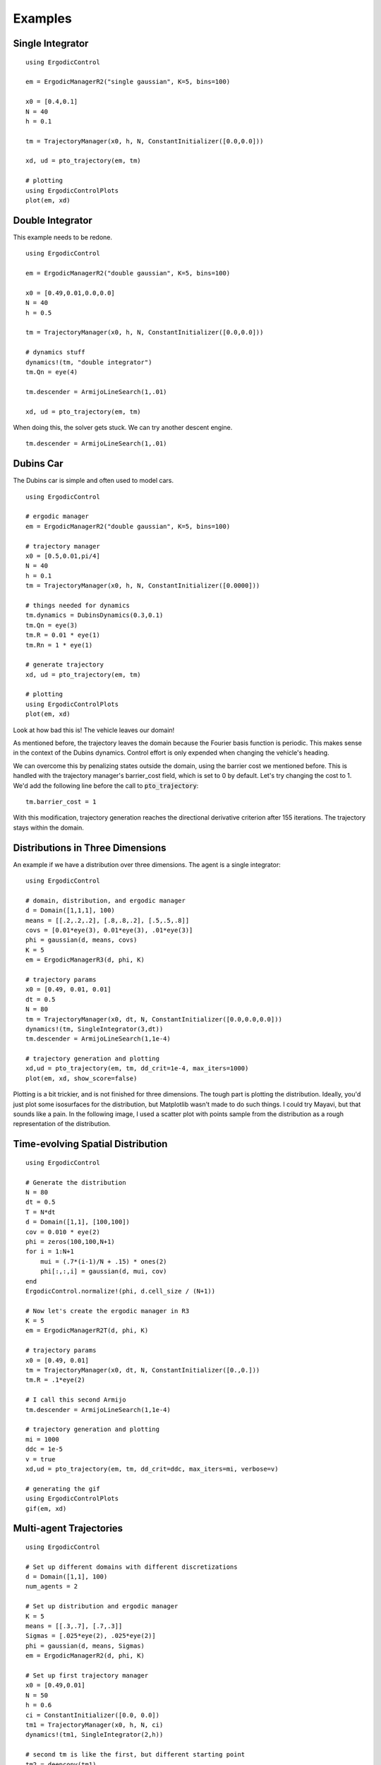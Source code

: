 =========================
Examples 
=========================

Single Integrator
==================

::

    using ErgodicControl

    em = ErgodicManagerR2("single gaussian", K=5, bins=100)

    x0 = [0.4,0.1]
    N = 40
    h = 0.1

    tm = TrajectoryManager(x0, h, N, ConstantInitializer([0.0,0.0]))

    xd, ud = pto_trajectory(em, tm)

    # plotting
    using ErgodicControlPlots
    plot(em, xd)

.. image:: http://stanford.edu/~dressel/gifs/ergodic/example1.png



Double Integrator
===================
This example needs to be redone.
::

    using ErgodicControl

    em = ErgodicManagerR2("double gaussian", K=5, bins=100)

    x0 = [0.49,0.01,0.0,0.0]
    N = 40
    h = 0.5

    tm = TrajectoryManager(x0, h, N, ConstantInitializer([0.0,0.0]))

    # dynamics stuff
    dynamics!(tm, "double integrator")
    tm.Qn = eye(4)

    tm.descender = ArmijoLineSearch(1,.01)

    xd, ud = pto_trajectory(em, tm)

When doing this, the solver gets stuck. We can try another descent engine.
::

    tm.descender = ArmijoLineSearch(1,.01)

.. image:: http://stanford.edu/~dressel/gifs/ergodic/double1.png


Dubins Car
===================
The Dubins car is simple and often used to model cars.
::

    using ErgodicControl

    # ergodic manager
    em = ErgodicManagerR2("double gaussian", K=5, bins=100)

    # trajectory manager
    x0 = [0.5,0.01,pi/4]
    N = 40
    h = 0.1
    tm = TrajectoryManager(x0, h, N, ConstantInitializer([0.0000]))

    # things needed for dynamics
    tm.dynamics = DubinsDynamics(0.3,0.1)
    tm.Qn = eye(3)
    tm.R = 0.01 * eye(1)
    tm.Rn = 1 * eye(1)

    # generate trajectory
    xd, ud = pto_trajectory(em, tm)

    # plotting
    using ErgodicControlPlots
    plot(em, xd)

Look at how bad this is! The vehicle leaves our domain!

.. image:: http://stanford.edu/~dressel/gifs/ergodic/dubins1.png

As mentioned before, the trajectory leaves the domain because the Fourier basis function is periodic. This makes sense in the context of the Dubins dynamics. Control effort is only expended when changing the vehicle's heading.

We can overcome this by penalizing states outside the domain, using the barrier cost we mentioned before. This is handled with the trajectory manager's barrier_cost field, which is set to 0 by default. Let's try changing the cost to 1. We'd add the following line before the call to :code:`pto_trajectory`:
::

    tm.barrier_cost = 1

With this modification, trajectory generation reaches the directional derivative criterion after 155 iterations. The trajectory stays within the domain.

.. image:: http://stanford.edu/~dressel/gifs/ergodic/dubins2.png


Distributions in Three Dimensions
==================================
An example if we have a distribution over three dimensions. The agent is a single integrator:
::

    using ErgodicControl

    # domain, distribution, and ergodic manager
    d = Domain([1,1,1], 100)
    means = [[.2,.2,.2], [.8,.8,.2], [.5,.5,.8]]
    covs = [0.01*eye(3), 0.01*eye(3), .01*eye(3)]
    phi = gaussian(d, means, covs)
    K = 5
    em = ErgodicManagerR3(d, phi, K)

    # trajectory params
    x0 = [0.49, 0.01, 0.01]
    dt = 0.5
    N = 80
    tm = TrajectoryManager(x0, dt, N, ConstantInitializer([0.0,0.0,0.0]))
    dynamics!(tm, SingleIntegrator(3,dt))
    tm.descender = ArmijoLineSearch(1,1e-4)

    # trajectory generation and plotting
    xd,ud = pto_trajectory(em, tm, dd_crit=1e-4, max_iters=1000)
    plot(em, xd, show_score=false)

Plotting is a bit trickier, and is not finished for three dimensions. The tough part is plotting the distribution. Ideally, you'd just plot some isosurfaces for the distribution, but Matplotlib wasn't made to do such things. I could try Mayavi, but that sounds like a pain. In the following image, I used a scatter plot with points sample from the distribution as a rough representation of the distribution.

.. image:: http://stanford.edu/~dressel/gifs/ergodic/three.png


Time-evolving Spatial Distribution
========================================
::

    using ErgodicControl

    # Generate the distribution
    N = 80
    dt = 0.5
    T = N*dt
    d = Domain([1,1], [100,100])
    cov = 0.010 * eye(2)
    phi = zeros(100,100,N+1)
    for i = 1:N+1
        mui = (.7*(i-1)/N + .15) * ones(2)
        phi[:,:,i] = gaussian(d, mui, cov)
    end
    ErgodicControl.normalize!(phi, d.cell_size / (N+1))

    # Now let's create the ergodic manager in R3
    K = 5
    em = ErgodicManagerR2T(d, phi, K)

    # trajectory params
    x0 = [0.49, 0.01]
    tm = TrajectoryManager(x0, dt, N, ConstantInitializer([0.,0.]))
    tm.R = .1*eye(2)

    # I call this second Armijo
    tm.descender = ArmijoLineSearch(1,1e-4)

    # trajectory generation and plotting
    mi = 1000
    ddc = 1e-5
    v = true
    xd,ud = pto_trajectory(em, tm, dd_crit=ddc, max_iters=mi, verbose=v)

    # generating the gif
    using ErgodicControlPlots
    gif(em, xd)

.. image:: http://stanford.edu/~dressel/gifs/ergodic/time.gif


Multi-agent Trajectories
===============================
::

    using ErgodicControl

    # Set up different domains with different discretizations
    d = Domain([1,1], 100)
    num_agents = 2

    # Set up distribution and ergodic manager
    K = 5
    means = [[.3,.7], [.7,.3]]
    Sigmas = [.025*eye(2), .025*eye(2)]
    phi = gaussian(d, means, Sigmas)
    em = ErgodicManagerR2(d, phi, K)

    # Set up first trajectory manager
    x0 = [0.49,0.01]
    N = 50
    h = 0.6
    ci = ConstantInitializer([0.0, 0.0])
    tm1 = TrajectoryManager(x0, h, N, ci)
    dynamics!(tm1, SingleIntegrator(2,h))

    # second tm is like the first, but different starting point
    tm2 = deepcopy(tm1)
    tm2.x0 = [.79,.99]

    # array of trajectory managers
    vtm = [tm1, tm2]

    # Generate the trajectories
    ddc = 1e-4
    xd, ud = pto_trajectory(em, vtm, dd_crit=ddc)

    # plotting
    using ErgodicControlPlots
    plot(em, xd, vtm)


.. image:: http://stanford.edu/~dressel/gifs/ergodic/multi.png

Multi-agent Trajectory for Time-evolving Distribution
========================================================
We can generate a multi-agent trajectory for a time-evolving distribution.
::

    using ErgodicControl

    # Generate the distribution
    N = 80
    dt = 0.5
    T = N*dt
    d = Domain([1,1], [100,100])
    cov = 0.020 * eye(2)
    phi = zeros(100,100,N+1)
    for i = 1:N+1
        mui = (.7*(i-1)/N + .15) * ones(2)
        phi[:,:,i] = gaussian(d, mui, cov)
    end
    ErgodicControl.normalize!(phi, d.cell_size / (N+1))

    # Now let's create the ergodic manager in R2T
    K = 5
    em = ErgodicManagerR2T(d, phi, K)

    # trajectory params
    x0 = [0.49, 0.01, 0., 0.]
    tm = TrajectoryManager(x0, dt, N, ConstantInitializer([0.,0.]))
    tm.R = .01*eye(2)
    tm.descender = ArmijoLineSearch(1,1e-4)
    dynamics!(tm, DoubleIntegrator(2,dt))

    # create a vector of trajectory managers
    tm2 = deepcopy(tm)
    tm2.x0 = [.3,.9, 0., 0.]
    vtm = [tm, tm2]

    # trajectory generation and plotting
    mi = 1000
    ddc = 1e-5
    v = true
    xd,ud = pto_trajectory(em, vtm, dd_crit=ddc, max_iters=mi, verbose=v)
    gif(em, xd, vtm)

The resulting gif is shown below:

.. image:: http://stanford.edu/~dressel/gifs/ergodic/multitime.gif

The following example is also cool. The multi-agent system consists of a Dubins vehcile and a double integrator.
::

    using ErgodicControl

    # Generate the distribution
    N = 80
    dt = 0.5
    T = N*dt
    d = Domain([1,1], [100,100])
    cov = 0.020 * eye(2)
    phi = zeros(100,100,N+1)
    for i = 1:N+1
        mui = (.7*(i-1)/N + .15) * ones(2)
        phi[:,:,i] = gaussian(d, mui, cov)
    end
    ErgodicControl.normalize!(phi, d.cell_size / (N+1))

    # Now let's create the ergodic manager
    K = 5
    em = ErgodicManagerR2T(d, phi, K)

    # trajectory params
    x0 = [0.5, 0.9, 0., 0.]
    tm1 = TrajectoryManager(x0, dt, N, ConstantInitializer([0.,0.]))
    tm1.R = .01*eye(2)
    dynamics!(tm1, DoubleIntegrator(2,dt))
    tm1.barrier_cost = 1.

    tm2 = deepcopy(tm1)
    dynamics!(tm2, DubinsDynamics(.05, .1))
    tm2.initializer = ConstantInitializer([0.05])
    tm2.x0 = [.1,.1, .0]

    vtm = [tm1, tm2]

    # trajectory generation and plotting
    xd,ud = pto_trajectory(em, vtm, dd_crit=1e-5, max_iters=1000)
    gif(em, xd, vtm)

The resulting gif is shown below

.. image:: http://stanford.edu/~dressel/gifs/ergodic/dubins_doubleintegrator.gif


Distribution over SE(2)
===============================


